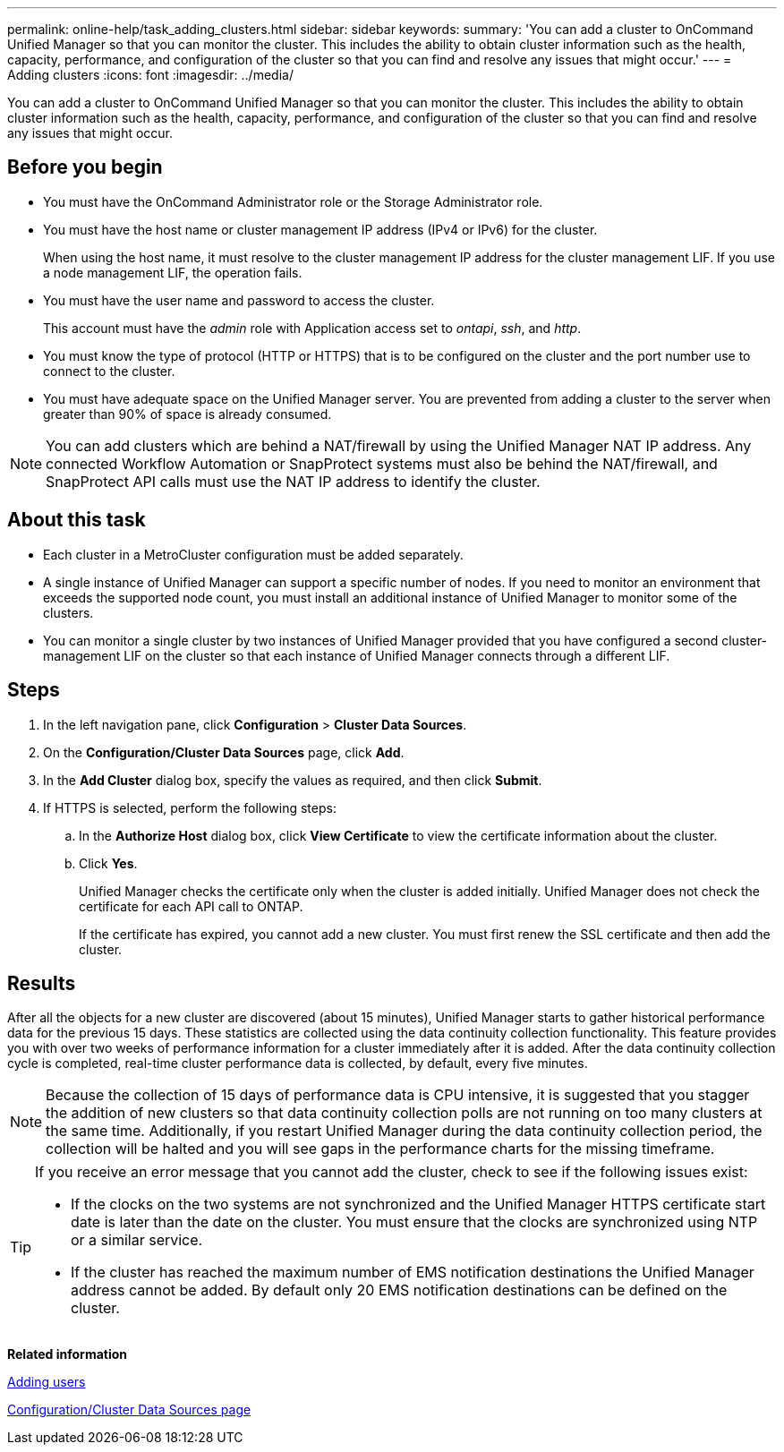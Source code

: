 ---
permalink: online-help/task_adding_clusters.html
sidebar: sidebar
keywords: 
summary: 'You can add a cluster to OnCommand Unified Manager so that you can monitor the cluster. This includes the ability to obtain cluster information such as the health, capacity, performance, and configuration of the cluster so that you can find and resolve any issues that might occur.'
---
= Adding clusters
:icons: font
:imagesdir: ../media/

[.lead]
You can add a cluster to OnCommand Unified Manager so that you can monitor the cluster. This includes the ability to obtain cluster information such as the health, capacity, performance, and configuration of the cluster so that you can find and resolve any issues that might occur.

== Before you begin

* You must have the OnCommand Administrator role or the Storage Administrator role.
* You must have the host name or cluster management IP address (IPv4 or IPv6) for the cluster.
+
When using the host name, it must resolve to the cluster management IP address for the cluster management LIF. If you use a node management LIF, the operation fails.

* You must have the user name and password to access the cluster.
+
This account must have the _admin_ role with Application access set to _ontapi_, _ssh_, and _http_.

* You must know the type of protocol (HTTP or HTTPS) that is to be configured on the cluster and the port number use to connect to the cluster.
* You must have adequate space on the Unified Manager server. You are prevented from adding a cluster to the server when greater than 90% of space is already consumed.

[NOTE]
====
You can add clusters which are behind a NAT/firewall by using the Unified Manager NAT IP address. Any connected Workflow Automation or SnapProtect systems must also be behind the NAT/firewall, and SnapProtect API calls must use the NAT IP address to identify the cluster.
====

== About this task

* Each cluster in a MetroCluster configuration must be added separately.
* A single instance of Unified Manager can support a specific number of nodes. If you need to monitor an environment that exceeds the supported node count, you must install an additional instance of Unified Manager to monitor some of the clusters.
* You can monitor a single cluster by two instances of Unified Manager provided that you have configured a second cluster-management LIF on the cluster so that each instance of Unified Manager connects through a different LIF.

== Steps

. In the left navigation pane, click *Configuration* > *Cluster Data Sources*.
. On the *Configuration/Cluster Data Sources* page, click *Add*.
. In the *Add Cluster* dialog box, specify the values as required, and then click *Submit*.
. If HTTPS is selected, perform the following steps:
 .. In the *Authorize Host* dialog box, click *View Certificate* to view the certificate information about the cluster.
 .. Click *Yes*.
+
Unified Manager checks the certificate only when the cluster is added initially. Unified Manager does not check the certificate for each API call to ONTAP.
+
If the certificate has expired, you cannot add a new cluster. You must first renew the SSL certificate and then add the cluster.

== Results

After all the objects for a new cluster are discovered (about 15 minutes), Unified Manager starts to gather historical performance data for the previous 15 days. These statistics are collected using the data continuity collection functionality. This feature provides you with over two weeks of performance information for a cluster immediately after it is added. After the data continuity collection cycle is completed, real-time cluster performance data is collected, by default, every five minutes.

[NOTE]
====
Because the collection of 15 days of performance data is CPU intensive, it is suggested that you stagger the addition of new clusters so that data continuity collection polls are not running on too many clusters at the same time. Additionally, if you restart Unified Manager during the data continuity collection period, the collection will be halted and you will see gaps in the performance charts for the missing timeframe.
====

[TIP]
====
If you receive an error message that you cannot add the cluster, check to see if the following issues exist:

* If the clocks on the two systems are not synchronized and the Unified Manager HTTPS certificate start date is later than the date on the cluster. You must ensure that the clocks are synchronized using NTP or a similar service.
* If the cluster has reached the maximum number of EMS notification destinations the Unified Manager address cannot be added. By default only 20 EMS notification destinations can be defined on the cluster.

====

*Related information*

xref:task_adding_users.adoc[Adding users]

xref:reference_cluster_setup_page.adoc[Configuration/Cluster Data Sources page]
